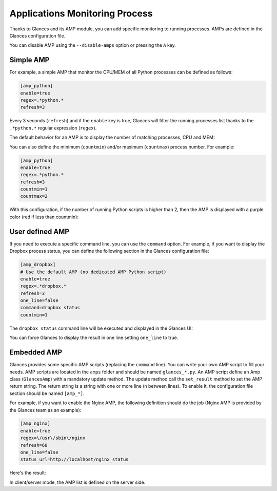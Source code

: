 .. _amps:

Applications Monitoring Process
===============================

Thanks to Glances and its AMP module, you can add specific monitoring to
running processes. AMPs are defined in the Glances configuration file.

You can disable AMP using the ``--disable-amps`` option or pressing the
``A`` key.

Simple AMP
----------

For example, a simple AMP that monitor the CPU/MEM of all Python
processes can be defined as follows:

.. code-block:: ini

    [amp_python]
    enable=true
    regex=.*python.*
    refresh=3

Every 3 seconds (``refresh``) and if the ``enable`` key is true, Glances
will filter the running processes list thanks to the ``.*python.*``
regular expression (``regex``).

The default behavior for an AMP is to display the number of matching
processes, CPU and MEM:

.. image:: ../_static/amp-python.png

You can also define the minimum (``countmin``) and/or maximum
(``countmax``) process number. For example:

.. code-block:: ini

    [amp_python]
    enable=true
    regex=.*python.*
    refresh=3
    countmin=1
    countmax=2

With this configuration, if the number of running Python scripts is
higher than 2, then the AMP is displayed with a purple color (red if
less than countmin):

.. image:: ../_static/amp-python-warning.png

User defined AMP
----------------

If you need to execute a specific command line, you can use the
``command`` option. For example, if you want to display the Dropbox
process status, you can define the following section in the Glances
configuration file:

.. code-block:: ini

    [amp_dropbox]
    # Use the default AMP (no dedicated AMP Python script)
    enable=true
    regex=.*dropbox.*
    refresh=3
    one_line=false
    command=dropbox status
    countmin=1

The ``dropbox status`` command line will be executed and displayed in
the Glances UI:

.. image:: ../_static/amp-dropbox.png

You can force Glances to display the result in one line setting
``one_line`` to true.

Embedded AMP
------------

Glances provides some specific AMP scripts (replacing the ``command``
line). You can write your own AMP script to fill your needs. AMP scripts
are located in the ``amps`` folder and should be named ``glances_*.py``.
An AMP script define an Amp class (``GlancesAmp``) with a mandatory
update method. The update method call the ``set_result`` method to set
the AMP return string. The return string is a string with one or more
line (\n between lines). To enable it, the configuration file section
should be named ``[amp_*]``.

For example, if you want to enable the Nginx AMP, the following
definition should do the job (Nginx AMP is provided by the Glances team
as an example):

.. code-block:: ini

    [amp_nginx]
    enable=true
    regex=\/usr\/sbin\/nginx
    refresh=60
    one_line=false
    status_url=http://localhost/nginx_status

Here's the result:

.. image:: ../_static/amps.png

In client/server mode, the AMP list is defined on the server side.
